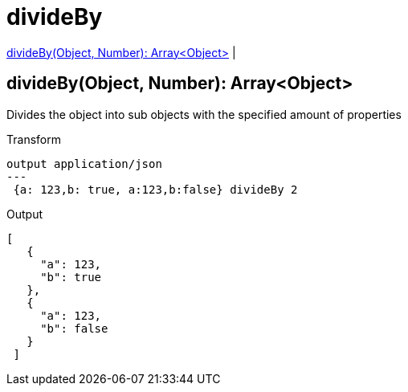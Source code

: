 = divideBy

<<divideby1>> |


[[divideby1]]
== divideBy(Object, Number): Array<Object>

Divides the object into sub objects with the specified amount of properties

.Transform
[source,DataWeave, linenums]
----
output application/json
---
 {a: 123,b: true, a:123,b:false} divideBy 2
----

.Output
[source,json, linenums]
----
[
   {
     "a": 123,
     "b": true
   },
   {
     "a": 123,
     "b": false
   }
 ]
----

